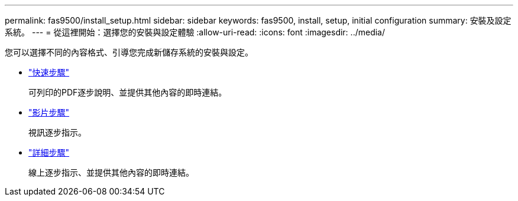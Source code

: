 ---
permalink: fas9500/install_setup.html 
sidebar: sidebar 
keywords: fas9500, install, setup, initial configuration 
summary: 安裝及設定系統。 
---
= 從這裡開始：選擇您的安裝與設定體驗
:allow-uri-read: 
:icons: font
:imagesdir: ../media/


[role="lead"]
您可以選擇不同的內容格式、引導您完成新儲存系統的安裝與設定。

* link:../fas9500/install_quick_guide.html["快速步驟"^]
+
可列印的PDF逐步說明、並提供其他內容的即時連結。

* link:../fas9500/install_videos.html["影片步驟"^]
+
視訊逐步指示。

* link:../fas9500/install_detailed_guide.html["詳細步驟"^]
+
線上逐步指示、並提供其他內容的即時連結。


